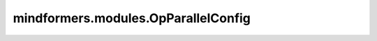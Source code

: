 mindformers.modules.OpParallelConfig
====================================

.. py:class:: mindformers.modules.OpParallelConfig(data_parallel=1, model_parallel=1, use_seq_parallel=False, context_parallel=1, select_recompute=False, context_parallel_algo="colossalai_cp")

    算子并行的配置，用于设置算子级并行的方式。

    参数：
        - **data_parallel** (int, 可选) - 数据并行的数量。默认值： ``1`` 。
        - **model_parallel** (int, 可选) - 模型并行的数量。默认值： ``1`` 。
        - **use_seq_parallel** (bool, 可选) - 是否使用序列并行。默认值： ``False`` 。
        - **context_parallel** (int, 可选) - 上下文并行的数量。默认值： ``1`` 。
        - **select_recompute** (bool, 可选) - 是否选择重计算。默认值： ``False`` 。
        - **context_parallel_algo** (str, 可选) - 上下文并行算法，可选 ``"colossalai_cp"`` 和 ``"ulysses_cp"`` 两种。默认值：``"colossalai_cp"`` 。

    返回：
        `OpParallelConfig` 实例。